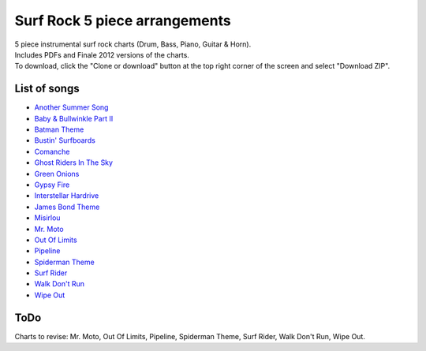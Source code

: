 Surf Rock 5 piece arrangements
******************************
| 5 piece instrumental surf rock charts (Drum, Bass, Piano, Guitar & Horn).
| Includes PDFs and Finale 2012 versions of the charts. 
| To download, click the "Clone or download" button at the top right corner of the screen and select "Download ZIP".

List of songs
=============
- `Another Summer Song <https://www.youtube.com/watch?v=QKG0Fu8o7-w>`_
- `Baby & Bullwinkle Part II <https://www.youtube.com/watch?v=HXCSCwGpt_0>`_
- `Batman Theme <https://www.youtube.com/watch?v=VSaDPc1Cs5U>`_
- `Bustin' Surfboards <https://www.youtube.com/watch?v=HGBIirV_9MU>`_
- `Comanche <https://www.youtube.com/watch?v=rNkwKR04tPQ>`_
- `Ghost Riders In The Sky <https://www.youtube.com/watch?v=4lGekseJRCg>`_
- `Green Onions <https://www.youtube.com/watch?v=_bpS-cOBK6Q>`_
- `Gypsy Fire <https://www.youtube.com/watch?v=naXs-8QJEY4>`_
- `Interstellar Hardrive <https://www.youtube.com/watch?v=eXUxWIiYBM4>`_
- `James Bond Theme <https://www.youtube.com/watch?v=ye8KvYKn9-0>`_
- `Misirlou <https://www.youtube.com/watch?v=-y3h9p_c5-M>`_
- `Mr. Moto <https://www.youtube.com/watch?v=FvY9akXFUko>`_
- `Out Of Limits <https://www.youtube.com/watch?v=uz3QGtuPaZA>`_
- `Pipeline <https://www.youtube.com/watch?v=w7c2ZKamzS4>`_
- `Spiderman Theme <https://www.youtube.com/watch?v=SUtziaZlDeE>`_
- `Surf Rider <https://www.youtube.com/watch?v=soH7t6Mal3A>`_
- `Walk Don't Run <https://www.youtube.com/watch?v=WW21rcHiVU0>`_
- `Wipe Out <https://www.youtube.com/watch?v=d7r_SfdOr3E>`_

ToDo
====
Charts to revise: Mr. Moto, Out Of Limits, Pipeline, Spiderman Theme, Surf Rider, Walk Don't Run, Wipe Out.
